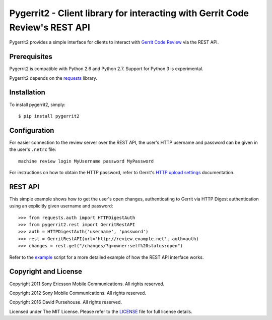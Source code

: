 Pygerrit2 - Client library for interacting with Gerrit Code Review's REST API
=============================================================================

.. image:: https://img.shields.io/pypi/v/pygerrit2.png

.. image:: https://img.shields.io/pypi/dm/pygerrit2.png

.. image:: https://img.shields.io/pypi/l/pygerrit2.png

Pygerrit2 provides a simple interface for clients to interact with
`Gerrit Code Review`_ via the REST API.

Prerequisites
-------------

Pygerrit2 is compatible with Python 2.6 and Python 2.7.  Support for Python 3
is experimental.

Pygerrit2 depends on the `requests`_ library.


Installation
------------

To install pygerrit2, simply::

    $ pip install pygerrit2


Configuration
-------------

For easier connection to the review server over the REST API, the user's
HTTP username and password can be given in the user's ``.netrc`` file::

    machine review login MyUsername password MyPassword


For instructions on how to obtain the HTTP password, refer to Gerrit's
`HTTP upload settings`_ documentation.


REST API
--------

This simple example shows how to get the user's open changes, authenticating
to Gerrit via HTTP Digest authentication using an explicitly given username and
password::

    >>> from requests.auth import HTTPDigestAuth
    >>> from pygerrit2.rest import GerritRestAPI
    >>> auth = HTTPDigestAuth('username', 'password')
    >>> rest = GerritRestAPI(url='http://review.example.net', auth=auth)
    >>> changes = rest.get("/changes/?q=owner:self%20status:open")


Refer to the `example`_ script for a more detailed example of how the
REST API interface works.


Copyright and License
---------------------

Copyright 2011 Sony Ericsson Mobile Communications. All rights reserved.

Copyright 2012 Sony Mobile Communications. All rights reserved.

Copyright 2016 David Pursehouse. All rights reserved.

Licensed under The MIT License.  Please refer to the `LICENSE`_ file for full
license details.

.. _`Gerrit Code Review`: https://gerritcodereview.com/
.. _`requests`: https://github.com/kennethreitz/requests
.. _example: https://github.com/dpursehouse/pygerrit2/blob/master/example.py
.. _`HTTP upload settings`: https://gerrit-documentation.storage.googleapis.com/Documentation/2.12/user-upload.html#http
.. _LICENSE: https://github.com/dpursehouse/pygerrit2/blob/master/LICENSE
